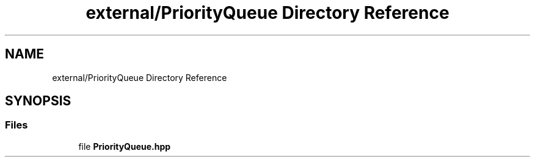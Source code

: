 .TH "external/PriorityQueue Directory Reference" 3 "Sat Jun 18 2022" "Version 1.0" "SuperCold" \" -*- nroff -*-
.ad l
.nh
.SH NAME
external/PriorityQueue Directory Reference
.SH SYNOPSIS
.br
.PP
.SS "Files"

.in +1c
.ti -1c
.RI "file \fBPriorityQueue\&.hpp\fP"
.br
.in -1c
